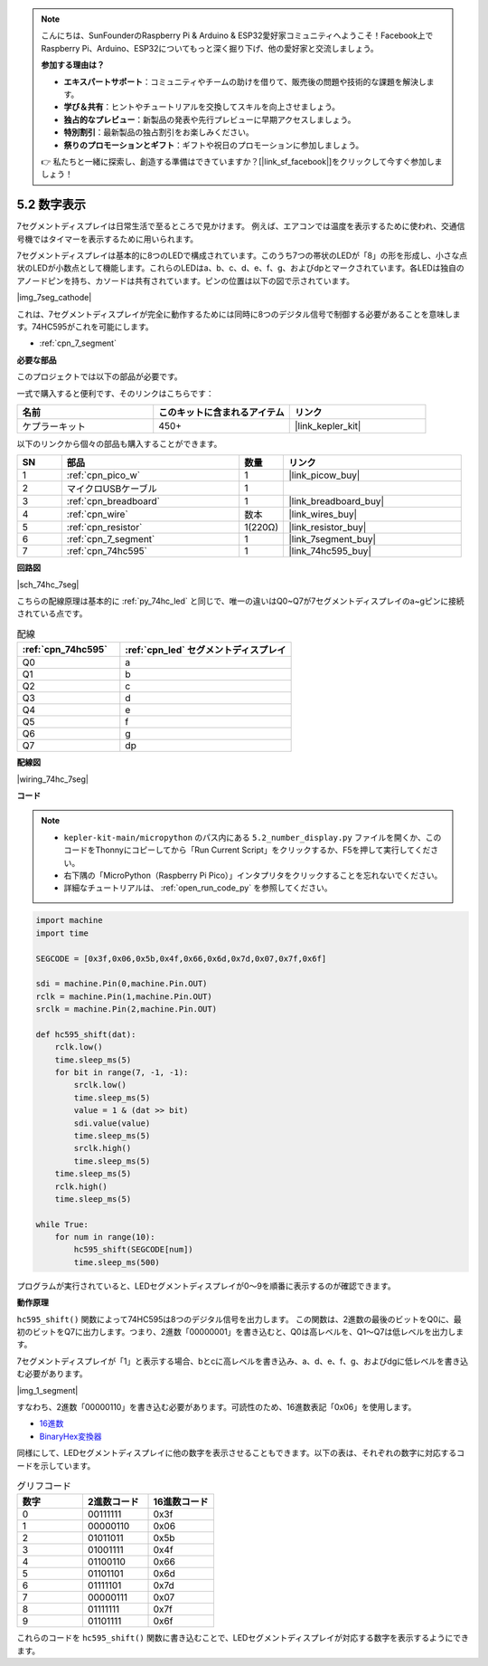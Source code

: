 .. note::

    こんにちは、SunFounderのRaspberry Pi & Arduino & ESP32愛好家コミュニティへようこそ！Facebook上でRaspberry Pi、Arduino、ESP32についてもっと深く掘り下げ、他の愛好家と交流しましょう。

    **参加する理由は？**

    - **エキスパートサポート**：コミュニティやチームの助けを借りて、販売後の問題や技術的な課題を解決します。
    - **学び＆共有**：ヒントやチュートリアルを交換してスキルを向上させましょう。
    - **独占的なプレビュー**：新製品の発表や先行プレビューに早期アクセスしましょう。
    - **特別割引**：最新製品の独占割引をお楽しみください。
    - **祭りのプロモーションとギフト**：ギフトや祝日のプロモーションに参加しましょう。

    👉 私たちと一緒に探索し、創造する準備はできていますか？[|link_sf_facebook|]をクリックして今すぐ参加しましょう！

.. _py_74hc_7seg:

5.2 数字表示
=======================

7セグメントディスプレイは日常生活で至るところで見かけます。
例えば、エアコンでは温度を表示するために使われ、交通信号機ではタイマーを表示するために用いられます。

7セグメントディスプレイは基本的に8つのLEDで構成されています。このうち7つの帯状のLEDが「8」の形を形成し、小さな点状のLEDが小数点として機能します。これらのLEDはa、b、c、d、e、f、g、およびdpとマークされています。各LEDは独自のアノードピンを持ち、カソードは共有されています。ピンの位置は以下の図で示されています。

|img_7seg_cathode|

これは、7セグメントディスプレイが完全に動作するためには同時に8つのデジタル信号で制御する必要があることを意味します。74HC595がこれを可能にします。

* :ref:`cpn_7_segment`

**必要な部品**

このプロジェクトでは以下の部品が必要です。

一式で購入すると便利です、そのリンクはこちらです：

.. list-table::
    :widths: 20 20 20
    :header-rows: 1

    *   - 名前
        - このキットに含まれるアイテム
        - リンク
    *   - ケプラーキット
        - 450+ 
        - |link_kepler_kit|

以下のリンクから個々の部品も購入することができます。

.. list-table::
    :widths: 5 20 5 20
    :header-rows: 1

    *   - SN
        - 部品
        - 数量
        - リンク
    *   - 1
        - :ref:`cpn_pico_w`
        - 1
        - |link_picow_buy|
    *   - 2
        - マイクロUSBケーブル
        - 1
        - 
    *   - 3
        - :ref:`cpn_breadboard`
        - 1
        - |link_breadboard_buy|
    *   - 4
        - :ref:`cpn_wire`
        - 数本
        - |link_wires_buy|
    *   - 5
        - :ref:`cpn_resistor`
        - 1(220Ω)
        - |link_resistor_buy|
    *   - 6
        - :ref:`cpn_7_segment`
        - 1
        - |link_7segment_buy|
    *   - 7
        - :ref:`cpn_74hc595`
        - 1
        - |link_74hc595_buy|

**回路図**

|sch_74hc_7seg|

こちらの配線原理は基本的に :ref:`py_74hc_led` と同じで、唯一の違いはQ0~Q7が7セグメントディスプレイのa~gピンに接続されている点です。

.. list-table:: 配線
    :widths: 15 25
    :header-rows: 1

    *   - :ref:`cpn_74hc595`
        - :ref:`cpn_led` セグメントディスプレイ
    *   - Q0
        - a
    *   - Q1
        - b
    *   - Q2
        - c
    *   - Q3
        - d
    *   - Q4
        - e
    *   - Q5
        - f
    *   - Q6
        - g
    *   - Q7
        - dp

**配線図**

|wiring_74hc_7seg|

**コード**

.. note::

    * ``kepler-kit-main/micropython`` のパス内にある ``5.2_number_display.py`` ファイルを開くか、このコードをThonnyにコピーしてから「Run Current Script」をクリックするか、F5を押して実行してください。

    * 右下隅の「MicroPython（Raspberry Pi Pico）」インタプリタをクリックすることを忘れないでください。

    * 詳細なチュートリアルは、 :ref:`open_run_code_py` を参照してください。

.. code-block:: python

    import machine
    import time

    SEGCODE = [0x3f,0x06,0x5b,0x4f,0x66,0x6d,0x7d,0x07,0x7f,0x6f]

    sdi = machine.Pin(0,machine.Pin.OUT)
    rclk = machine.Pin(1,machine.Pin.OUT)
    srclk = machine.Pin(2,machine.Pin.OUT)

    def hc595_shift(dat): 
        rclk.low()
        time.sleep_ms(5)
        for bit in range(7, -1, -1):
            srclk.low()
            time.sleep_ms(5)
            value = 1 & (dat >> bit)
            sdi.value(value)
            time.sleep_ms(5)
            srclk.high()
            time.sleep_ms(5)
        time.sleep_ms(5)
        rclk.high()
        time.sleep_ms(5)
        
    while True:
        for num in range(10):
            hc595_shift(SEGCODE[num])
            time.sleep_ms(500)

プログラムが実行されていると、LEDセグメントディスプレイが0〜9を順番に表示するのが確認できます。

**動作原理**

``hc595_shift()`` 関数によって74HC595は8つのデジタル信号を出力します。
この関数は、2進数の最後のビットをQ0に、最初のビットをQ7に出力します。つまり、2進数「00000001」を書き込むと、Q0は高レベルを、Q1〜Q7は低レベルを出力します。

7セグメントディスプレイが「1」と表示する場合、bとcに高レベルを書き込み、a、d、e、f、g、およびdgに低レベルを書き込む必要があります。

|img_1_segment|

すなわち、2進数「00000110」を書き込む必要があります。可読性のため、16進数表記「0x06」を使用します。

* `16進数 <https://ja.wikipedia.org/wiki/16%E9%80%B2%E6%95%B0>`_

* `BinaryHex変換器 <https://www.binaryhexconverter.com/binary-to-hex-converter>`_

同様にして、LEDセグメントディスプレイに他の数字を表示させることもできます。以下の表は、それぞれの数字に対応するコードを示しています。

.. list-table:: グリフコード
    :widths: 20 20 20
    :header-rows: 1

    *   - 数字
        - 2進数コード
        - 16進数コード  
    *   - 0	
        - 00111111	
        - 0x3f
    *   - 1	
        - 00000110	
        - 0x06
    *   - 2	
        - 01011011	
        - 0x5b
    *   - 3	
        - 01001111	
        - 0x4f
    *   - 4	
        - 01100110	
        - 0x66
    *   - 5	
        - 01101101	
        - 0x6d
    *   - 6	
        - 01111101	
        - 0x7d
    *   - 7	
        - 00000111	
        - 0x07
    *   - 8	
        - 01111111	
        - 0x7f
    *   - 9	
        - 01101111	
        - 0x6f

これらのコードを ``hc595_shift()`` 関数に書き込むことで、LEDセグメントディスプレイが対応する数字を表示するようにできます。
